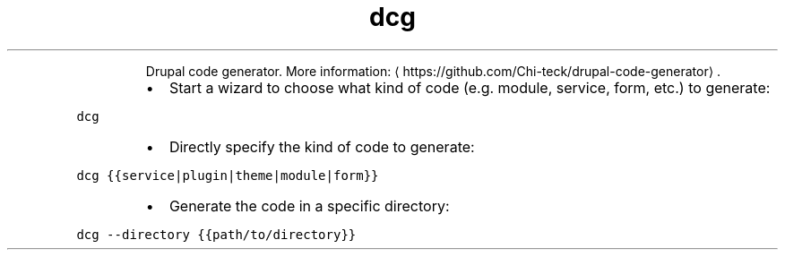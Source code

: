 .TH dcg
.PP
.RS
Drupal code generator.
More information: \[la]https://github.com/Chi-teck/drupal-code-generator\[ra]\&.
.RE
.RS
.IP \(bu 2
Start a wizard to choose what kind of code (e.g. module, service, form, etc.) to generate:
.RE
.PP
\fB\fCdcg\fR
.RS
.IP \(bu 2
Directly specify the kind of code to generate:
.RE
.PP
\fB\fCdcg {{service|plugin|theme|module|form}}\fR
.RS
.IP \(bu 2
Generate the code in a specific directory:
.RE
.PP
\fB\fCdcg \-\-directory {{path/to/directory}}\fR

